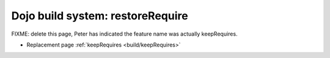 .. _build/restoreRequire:

Dojo build system:  restoreRequire
==================================

FIXME:  delete this page, Peter has indicated the feature name was actually keepRequires.

* Replacement page :ref:`keepRequires <build/keepRequires>`
